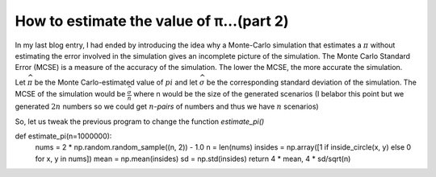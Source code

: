 How to estimate the value of π...(part 2)
=========================================

In my last blog entry, I had ended by introducing the idea why a Monte-Carlo simulation that estimates a :math:`\pi`
without estimating the error involved in the simulation gives an incomplete picture of the simulation. The Monte Carlo
Standard Error (MCSE) is a measure of the accuracy of the simulation. The lower the MCSE, the more accurate the
simulation.

Let :math:`\widehat{\pi}` be the Monte Carlo-estimated value of :math:`pi`
and let :math:`\widehat{\sigma}` be the corresponding standard deviation of the simulation.
The MCSE of the simulation would be :math:`\frac{\widehat{\sigma}}{n}` where n would be the size of the generated
scenarios (I belabor this point but we generated :math:`2n` numbers so we could get :math:`n`-*pairs* of numbers
and thus we have :math:`n` scenarios)

So, let us tweak the previous program to change the function `estimate_pi()`

.. code-block:: python
    :linenos:

def estimate_pi(n=1000000):
    nums = 2 * np.random.random_sample((n, 2)) - 1.0
    n = len(nums)
    insides = np.array([1 if inside_circle(x, y) else 0 for x, y in nums])
    mean = np.mean(insides)
    sd = np.std(insides)
    return 4 * mean, 4 * sd/sqrt(n)


